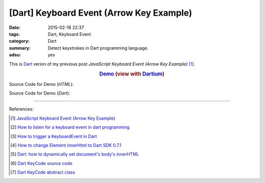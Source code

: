 [Dart] Keyboard Event (Arrow Key Example)
#########################################

:date: 2015-02-18 22:37
:tags: Dart, Keyboard Event
:category: Dart
:summary: Detect keystrokes in Dart programming language.
:adsu: yes


This is Dart_ verion of my previous post
*JavaScript Keyboard Event (Arrow Key Example)* [1]_.

.. rubric:: `Demo <{filename}/code/dart-keyboard-event/arrow-key.html>`_ (view with Dartium_)
      :class: align-center

Source Code for Demo (*HTML*):

.. show_github_file:: siongui userpages content/code/dart-keyboard-event/arrow-key.html
.. adsu:: 2

Source Code for Demo (*Dart*):

.. show_github_file:: siongui userpages content/code/dart-keyboard-event/arrow-key.dart
.. adsu:: 3

----

References:

.. [1] `JavaScript Keyboard Event (Arrow Key Example) <{filename}../../../2012/06/25/javascript-keyboard-event-arrow-key-example%en.rst>`_

.. [2] `How to listen for a keyboard event in dart programming <http://stackoverflow.com/questions/15184517/how-to-listen-for-a-keyboard-event-in-dart-programming>`_

.. [3] `How to trigger a KeyboardEvent in Dart <http://stackoverflow.com/questions/13595098/how-to-trigger-a-keyboardevent-in-dart>`_

.. [4] `How to change Element innerHtml to Dart SDK 0.7.1 <http://stackoverflow.com/questions/18649338/how-to-change-element-innerhtml-to-dart-sdk-0-7-1>`_

.. [5] `Dart: how to dynamically set document's body's innerHTML <http://stackoverflow.com/questions/20807494/dart-how-to-dynamically-set-documents-bodys-innerhtml>`_

.. [6] `Dart KeyCode source code <https://github.com/dart-lang/bleeding_edge/blob/master/dart/tools/dom/src/KeyCode.dart>`_

.. [7] `Dart KeyCode abstract class <https://api.dartlang.org/apidocs/channels/be/dartdoc-viewer/dart:html.KeyCode>`_

.. _Dart: https://www.dartlang.org/

.. _Dartium: https://www.dartlang.org/tools/dartium/
